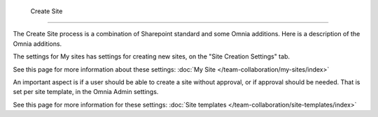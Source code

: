  Create Site
===========================

The Create Site process is a combination of Sharepoint standard and some Omnia additions. Here is a description of the Omnia additions.

The settings for My sites has settings for creating new sites, on the "Site Creation Settings" tab.

.. image:: site-creation-settings.png

See this page for more information about these settings: :doc:`My Site </team-collaboration/my-sites/index>`

An important aspect is if a user should be able to create a site without approval, or if approval should be needed. That is set per site template, in the Omnia Admin settings.

.. image:: site-create.png

See this page for more information for these settings: :doc:`Site templates </team-collaboration/site-templates/index>`

